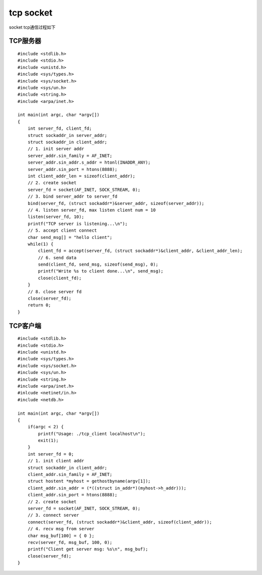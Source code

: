 tcp socket
=============

socket tcp通信过程如下

.. image::
    res/sock_tcp.png


TCP服务器
-----------

::

    #include <stdlib.h>
    #include <stdio.h>
    #include <unistd.h>
    #include <sys/types.h>
    #include <sys/socket.h>
    #include <sys/un.h>
    #include <string.h>
    #include <arpa/inet.h>

    int main(int argc, char *argv[]) 
    {
        int server_fd, client_fd;
        struct sockaddr_in server_addr;
        struct sockaddr_in client_addr;
        // 1. init server addr
        server_addr.sin_family = AF_INET;
        server_addr.sin_addr.s_addr = htonl(INADDR_ANY);
        server_addr.sin_port = htons(8888);
        int client_addr_len = sizeof(client_addr);
        // 2. create socket
        server_fd = socket(AF_INET, SOCK_STREAM, 0);
        // 3. bind server_addr to server_fd
        bind(server_fd, (struct sockaddr*)&server_addr, sizeof(server_addr));
        // 4. listen server_fd, max listen client num = 10
        listen(server_fd, 10);
        printf("TCP server is listening...\n");
        // 5. accept client connect
        char send_msg[] = "hello client";
        while(1) {
            client_fd = accept(server_fd, (struct sockaddr*)&client_addr, &client_addr_len);
            // 6. send data
            send(client_fd, send_msg, sizeof(send_msg), 0);
            printf("Write %s to client done...\n", send_msg);
            close(client_fd);
        }
        // 8. close server fd
        close(server_fd);
        return 0;
    }





TCP客户端
----------


::

    #include <stdlib.h>
    #include <stdio.h>
    #include <unistd.h>
    #include <sys/types.h>
    #include <sys/socket.h>
    #include <sys/un.h>
    #include <string.h>
    #include <arpa/inet.h>
    #inlcude <netinet/in.h>
    #include <netdb.h>

    int main(int argc, char *argv[])
    {
        if(argc < 2) {
            printf("Usage: ./tcp_client localhost\n");
            exit(1);
        }
        int server_fd = 0;
        // 1. init client addr
        struct sockaddr_in client_addr;
        client_addr.sin_family = AF_INET;
        struct hostent *myhost = gethostbyname(argv[1]);
        client_addr.sin_addr = (*((struct in_addr*)(myhost->h_addr)));
        client_addr.sin_port = htons(8888);
        // 2. create socket
        server_fd = socket(AF_INET, SOCK_STREAM, 0);
        // 3. connect server
        connect(server_fd, (struct sockaddr*)&client_addr, sizeof(client_addr));
        // 4. recv msg from server
        char msg_buf[100] = { 0 };
        recv(server_fd, msg_buf, 100, 0);
        printf("Client get server msg: %s\n", msg_buf);
        close(server_fd);
    }






